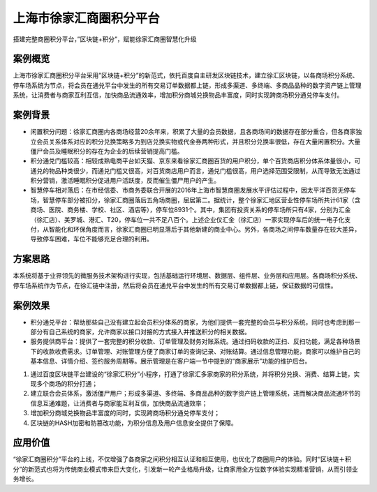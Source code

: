上海市徐家汇商圈积分平台
==============

搭建完整商圈积分平台，”区块链+积分”，赋能徐家汇商圈智慧化升级

案例概览
------------

上海市徐家汇商圈积分平台采用”区块链+积分”的新范式，依托百度自主研发区块链技术，建立徐汇区块链，以各商场积分系统、停车场系统为节点，将会员在通兑平台中发生的所有交易订单数据都上链，形成多渠道、多终端、多商品品种的数字资产链上管理系统，让消费者与商家互利互信，加快商品流通效率，增加积分商城兑换物品丰富度，同时实现跨商场积分通兑停车支付。

案例背景
------------

- 闲置积分问题：徐家汇商圈内各商场经营20余年来，积累了大量的会员数据，且各商场间的数据存在部分重合，但各商家独立会员关系体系对应的积分兑换策略多为到店兑换实物或代金券两种形式，并且积分兑换率很低，存在大量闲置积分。大量僵尸会员及睡眠积分的存在为企业的后续营销提高门槛。
- 积分通兑门槛较高：相较成熟电商平台如天猫、京东来看徐家汇商圈百货的用户积分，单个百货商店积分体系体量很小，可通兑的物品种类很少，而通兑门槛又很高，对百货商店用户而言，通兑门槛很高，用户选择范围受限制，从而导致无法通过积分营销，激活睡眠积分促进用户活跃度，反而催生僵尸用户的产生。
- 智慧停车相对落后：在市经信委、市商务委联合开展的2016年上海市智慧商圈发展水平评估过程中，因太平洋百货无停车场，智慧停车部分被扣分，徐家汇商圈落后五角场商圈，屈居第二。据统计，整个徐家汇地区营业性停车场所共计61家（含商场、医院、商务楼、学校、社区、酒店等），停车位8931个。其中，集团有投资关系的停车场所只有4家，分别为汇金（徐汇店）、美罗城、港汇、T20，停车位一共不足八百个。上述企业仅汇金（徐汇店）一家实现停车后的统一电子化支付，从智能化和环保角度而言，徐家汇商圈已明显落后于其他新建的商业中心。另外，各商场之间停车数量存在较大差异，导致停车困难，车位不能够充足合理的利用。

方案思路
------------

本系统将基于业界领先的微服务技术架构进行实现，包括基础运行环境层、数据层、组件层、业务层和应用层。各商场积分系统、停车场系统作为节点，在徐汇链中注册，然后将会员在通兑平台中发生的所有交易订单数据都上链，保证数据的可信性。

.. image:: ../../images/token.png
    :align: center


案例效果
------------

- 积分通兑平台：帮助那些自己没有建立起会员积分体系的商家，为他们提供一套完整的会员与积分系统，同时也考虑到那一部分有自己系统的商家，允许商家以接口对接的方式接入并推送积分的相关数据。
    
- 服务提供商平台：提供了一套完整的积分收款、订单管理及财务对账系统。通过扫码收款的正扫、反扫功能，满足各种场景下的收款收费需求。订单管理、对账管理方便了商家订单的查询记录、对账结算。通过信息管理功能，商家可以维护自己的基本信息、详情介绍、签约服务周期等。展示管理是在客户端一节中提到的“商家展示”功能的维护后台。
    
1. 通过百度区块链平台建设的“徐家汇积分”小程序，打通了徐家汇多家商家的积分系统，并将积分兑换、消费、结算上链，实现多个商场的积分打通；
2. 建立联合会员体系，激活僵尸用户；形成多渠道、多终端、多商品品种的数字资产链上管理系统，进而解决商品流通环节的信息互通难题，让消费者与商家能互利互信，加快商品流通效率；
3. 增加积分商城兑换物品丰富度的同时，实现跨商场积分通兑停车支付；
4. 区块链的HASH加密和防篡改功能，为积分信息及用户信息安全提供了保障。
    
.. image:: ../../images/token2.png
    :align: center

.. image:: ../../images/token3.png
    :align: center


应用价值
------------

“徐家汇商圈积分”平台的上线，不仅增强了各商家之间积分相互认证和相互使用，也优化了商圈用户的体验。同时“区块链＋积分”的新范式也将为传统商业模式带来巨大变化，引发新一轮产业格局升级，让商家用全方位数字体验实现精准营销，从而引领业务增长。
